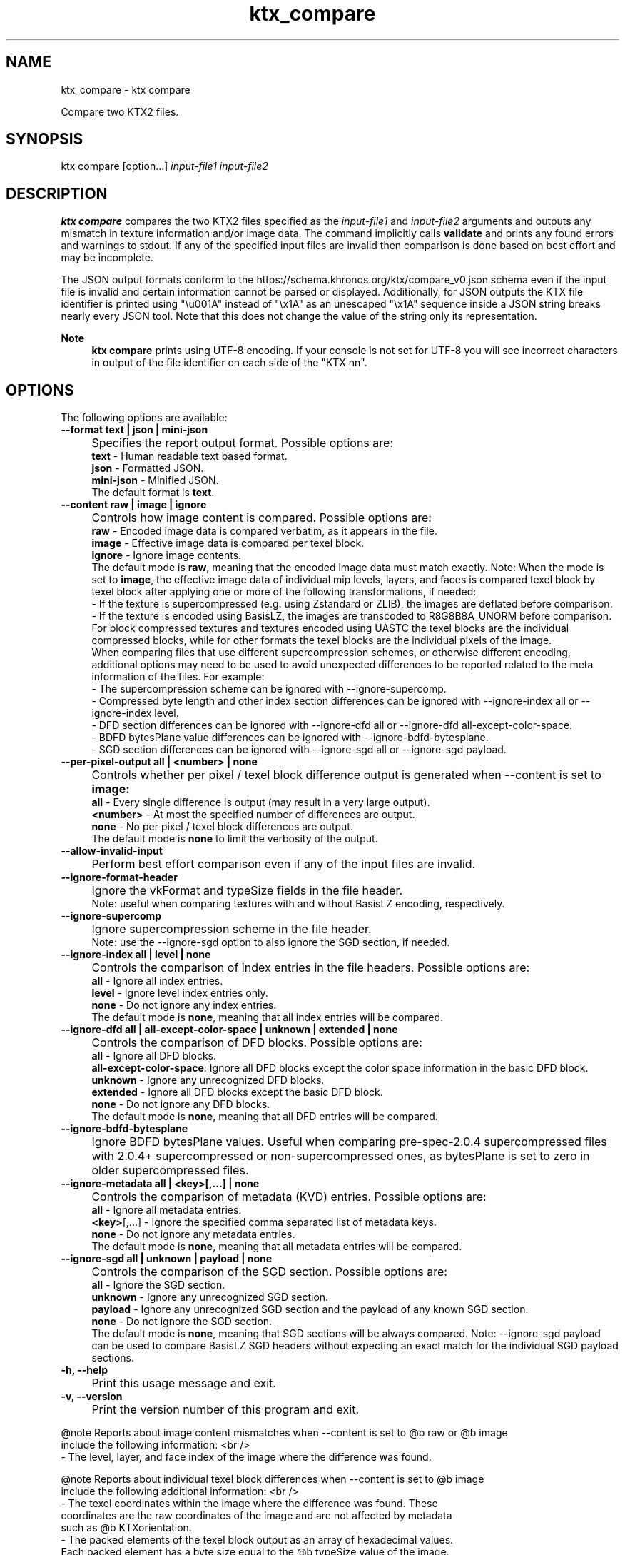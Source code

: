 .TH "ktx_compare" 1 "Sat Oct 4 2025 08:43:36" "Version 4.4.2" "KTX Tools Reference" \" -*- nroff -*-
.ad l
.nh
.SH NAME
ktx_compare \- ktx compare 
.PP
Compare two KTX2 files\&.
.SH "SYNOPSIS"
.PP
ktx compare [option\&.\&.\&.] \fIinput-file1\fP \fIinput-file2\fP 
.SH "DESCRIPTION"
.PP
\fBktx\fP \fBcompare\fP compares the two KTX2 files specified as the \fIinput-file1\fP and \fIinput-file2\fP arguments and outputs any mismatch in texture information and/or image data\&. The command implicitly calls \fBvalidate\fP and prints any found errors and warnings to stdout\&. If any of the specified input files are invalid then comparison is done based on best effort and may be incomplete\&.

.PP
The JSON output formats conform to the https://schema.khronos.org/ktx/compare_v0.json schema even if the input file is invalid and certain information cannot be parsed or displayed\&. Additionally, for JSON outputs the KTX file identifier is printed using "\\u001A" instead of "\\x1A" as an unescaped "\\x1A" sequence inside a JSON string breaks nearly every JSON tool\&. Note that this does not change the value of the string only its representation\&.

.PP
\fBNote\fP
.RS 4
\fBktx\fP \fBcompare\fP prints using UTF-8 encoding\&. If your console is not set for UTF-8 you will see incorrect characters in output of the file identifier on each side of the "KTX nn"\&.
.RE
.PP
.SH "OPTIONS"
.PP
The following options are available:   

.PP
.IP "\fB--format text | json | mini-json 
.IP "" 1c
Specifies the report output format\&. Possible options are: 
.br
 \fBtext\fP - Human readable text based format\&. 
.br
 \fBjson\fP - Formatted JSON\&. 
.br
 \fBmini-json\fP - Minified JSON\&. 
.br
 The default format is \fBtext\fP\&.  

.PP

.PP

.PP
.IP "\fB--content raw | image | ignore 
.IP "" 1c
Controls how image content is compared\&. Possible options are: 
.br
 \fBraw\fP - Encoded image data is compared verbatim, as it appears in the file\&. 
.br
 \fBimage\fP - Effective image data is compared per texel block\&. 
.br
 \fBignore\fP - Ignore image contents\&. 
.br
 The default mode is \fBraw\fP, meaning that the encoded image data must match exactly\&. Note: When the mode is set to \fBimage\fP, the effective image data of individual mip levels, layers, and faces is compared texel block by texel block after applying one or more of the following transformations, if needed: 
.br
 - If the texture is supercompressed (e\&.g\&. using Zstandard or ZLIB), the images are deflated before comparison\&. 
.br
 - If the texture is encoded using BasisLZ, the images are transcoded to R8G8B8A_UNORM before comparison\&. 
.br
 For block compressed textures and textures encoded using UASTC the texel blocks are the individual compressed blocks, while for other formats the texel blocks are the individual pixels of the image\&. 
.br
 When comparing files that use different supercompression schemes, or otherwise different encoding, additional options may need to be used to avoid unexpected differences to be reported related to the meta information of the files\&. For example: 
.br
 - The supercompression scheme can be ignored with --ignore-supercomp\&. 
.br
 - Compressed byte length and other index section differences can be ignored with --ignore-index all or --ignore-index level\&. 
.br
 - DFD section differences can be ignored with --ignore-dfd all or --ignore-dfd all-except-color-space\&. 
.br
 - BDFD bytesPlane value differences can be ignored with --ignore-bdfd-bytesplane\&. 
.br
 - SGD section differences can be ignored with --ignore-sgd all or --ignore-sgd payload\&. 
.br
  

.PP
.IP "\fB--per-pixel-output all | <number> | none 
.IP "" 1c
Controls whether per pixel / texel block difference output is generated when --content is set to \fBimage:\fP 
.br
 \fBall\fP - Every single difference is output (may result in a very large output)\&. 
.br
 \fB<number>\fP - At most the specified number of differences are output\&. 
.br
 \fBnone\fP - No per pixel / texel block differences are output\&. 
.br
 The default mode is \fBnone\fP to limit the verbosity of the output\&. 

.PP
.IP "\fB--allow-invalid-input 
.IP "" 1c
Perform best effort comparison even if any of the input files are invalid\&. 

.PP
.IP "\fB--ignore-format-header
.IP "" 1c

.PP
.IP "\fB
.IP "" 1c
Ignore the vkFormat and typeSize fields in the file header\&. 
.br
 Note: useful when comparing textures with and without BasisLZ encoding, respectively\&. 

.PP
.IP "\fB--ignore-supercomp 
.IP "" 1c
Ignore supercompression scheme in the file header\&. 
.br
 Note: use the --ignore-sgd option to also ignore the SGD section, if needed\&. 

.PP
.IP "\fB--ignore-index all | level | none 
.IP "" 1c
Controls the comparison of index entries in the file headers\&. Possible options are: 
.br
 \fBall\fP - Ignore all index entries\&. 
.br
 \fBlevel\fP - Ignore level index entries only\&. 
.br
 \fBnone\fP - Do not ignore any index entries\&. 
.br
 The default mode is \fBnone\fP, meaning that all index entries will be compared\&.  

.PP
.IP "\fB--ignore-dfd all | all-except-color-space | unknown | extended | none 
.IP "" 1c
Controls the comparison of DFD blocks\&. Possible options are: 
.br
 \fBall\fP - Ignore all DFD blocks\&. 
.br
 \fBall-except-color-space\fP: Ignore all DFD blocks except the color space information in the basic DFD block\&. 
.br
 \fBunknown\fP - Ignore any unrecognized DFD blocks\&. 
.br
 \fBextended\fP - Ignore all DFD blocks except the basic DFD block\&. 
.br
 \fBnone\fP - Do not ignore any DFD blocks\&. 
.br
 The default mode is \fBnone\fP, meaning that all DFD entries will be compared\&.  

.PP
.IP "\fB--ignore-bdfd-bytesplane 
.IP "" 1c
Ignore BDFD bytesPlane values\&. Useful when comparing pre-spec-2\&.0\&.4 supercompressed files with 2\&.0\&.4+ supercompressed or non-supercompressed ones, as bytesPlane is set to zero in older supercompressed files\&. 

.PP
.IP "\fB--ignore-metadata all | <key>[,\&.\&.\&.] | none 
.IP "" 1c
Controls the comparison of metadata (KVD) entries\&. Possible options are: 
.br
 \fBall\fP - Ignore all metadata entries\&. 
.br
 \fB<key>\fP[,\&.\&.\&.] - Ignore the specified comma separated list of metadata keys\&. 
.br
 \fBnone\fP - Do not ignore any metadata entries\&. 
.br
 The default mode is \fBnone\fP, meaning that all metadata entries will be compared\&.  

.PP
.IP "\fB--ignore-sgd all | unknown | payload | none 
.IP "" 1c
Controls the comparison of the SGD section\&. Possible options are: 
.br
 \fBall\fP - Ignore the SGD section\&. 
.br
 \fBunknown\fP - Ignore any unrecognized SGD section\&. 
.br
 \fBpayload\fP - Ignore any unrecognized SGD section and the payload of any known SGD section\&. 
.br
 \fBnone\fP - Do not ignore the SGD section\&. 
.br
 The default mode is \fBnone\fP, meaning that SGD sections will be always compared\&. Note: --ignore-sgd payload can be used to compare BasisLZ SGD headers without expecting an exact match for the individual SGD payload sections\&.  

.PP

.PP
.IP "\fB-h, --help 
.IP "" 1c
Print this usage message and exit\&. 

.PP
.IP "\fB-v, --version 
.IP "" 1c
Print the version number of this program and exit\&. 

.PP

.PP
.PP
.nf
@note Reports about image content mismatches when --content is set to @b raw or @b image
include the following information: <br />
- The level, layer, and face index of the image where the difference was found\&.

@note Reports about individual texel block differences when --content is set to @b image
include the following additional information: <br />
- The texel coordinates within the image where the difference was found\&. These
  coordinates are the raw coordinates of the image and are not affected by metadata
  such as @b KTXorientation\&.
- The packed elements of the texel block output as an array of hexadecimal values\&.
  Each packed element has a byte size equal to the @b typeSize value of the image\&.
- The channel values of the texel block output as an array of integer (for integer
  and normalized formats) or floating point (for floating point formats) values\&.
  In case of floating point formats @b NaN, @b +inf, and @b -inf are used to indicate
  values that are not a number or represent infinities, respectively\&.
  The output order of the channels always follow the order they appear in the BDFD\&.
.fi
.PP
.SH "EXIT STATUS"
.PP
.IP "\(bu" 2
0 - Success
.IP "\(bu" 2
1 - Command line error
.IP "\(bu" 2
2 - IO failure
.IP "\(bu" 2
3 - Invalid input file
.IP "\(bu" 2
4 - Runtime or library error
.IP "\(bu" 2
5 - Not supported state or operation
.IP "\(bu" 2
6 - Requested feature is not yet implemented  
.PP

.PP
.IP "\(bu" 2
7 - Input files are different
.PP
.SH "HISTORY"
.PP
\fBVersion 4\&.0\fP
.RS 4

.IP "\(bu" 2
Initial version
.PP
.RE
.PP
.SH "AUTHOR"
.PP
.IP "\(bu" 2
Daniel Rákos, RasterGrid www\&.rastergrid\&.com 
.PP

